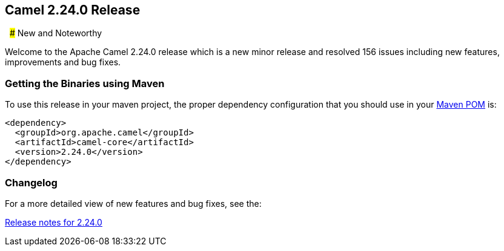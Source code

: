 [[Camel2.24.0Release-Camel2.24.0Release]]
== Camel 2.24.0 Release
 
### New and Noteworthy

Welcome to the Apache Camel 2.24.0 release which is a new minor release and resolved 156 issues including new features,
improvements and bug fixes.

### Getting the Binaries using Maven

To use this release in your maven project, the proper dependency
configuration that you should use in your
http://maven.apache.org/guides/introduction/introduction-to-the-pom.html[Maven
POM] is:

[source,java]
-------------------------------------
<dependency>
  <groupId>org.apache.camel</groupId>
  <artifactId>camel-core</artifactId>
  <version>2.24.0</version>
</dependency>
-------------------------------------

### Changelog

For a more detailed view of new features and bug fixes, see the:

https://issues.apache.org/jira/secure/ReleaseNote.jspa?version=12344459&projectId=12311211[Release
notes for 2.24.0]

